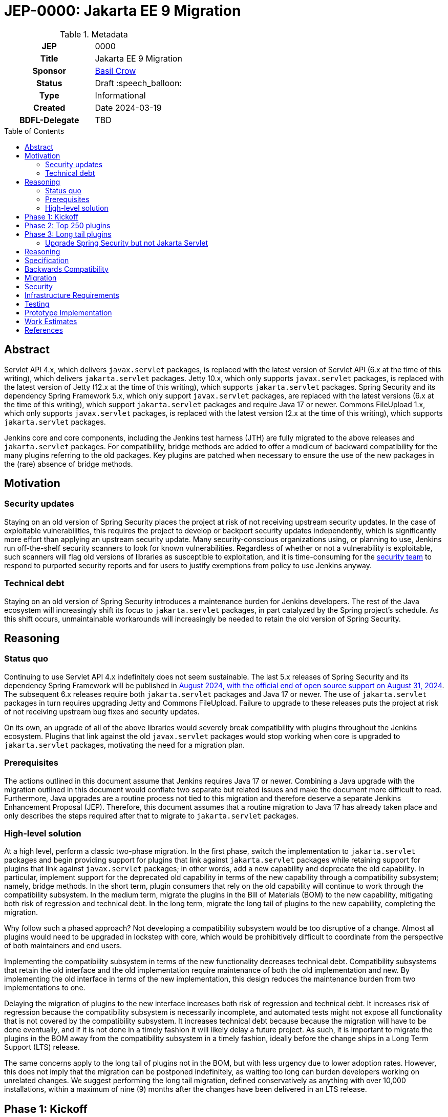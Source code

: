 = JEP-0000: Jakarta EE 9 Migration
:toc: preamble
:toclevels: 3
ifdef::env-github[]
:tip-caption: :bulb:
:note-caption: :information_source:
:important-caption: :heavy_exclamation_mark:
:caution-caption: :fire:
:warning-caption: :warning:
endif::[]

.Metadata
[cols="1h,1"]
|===
| JEP
| 0000

| Title
| Jakarta EE 9 Migration

| Sponsor
| link:https://github.com/basil[Basil Crow]

| Status
| Draft :speech_balloon:

| Type
| Informational

| Created
| Date 2024-03-19

| BDFL-Delegate
| TBD

//
//
// Uncomment if there is an associated placeholder JIRA issue.
//| JIRA
//| https://issues.jenkins-ci.org/browse/JENKINS-nnnnn[JENKINS-nnnnn]
//
//
// Uncomment if discussion will occur in forum other than jenkinsci-dev@ mailing list.
//| Discussions-To
//| Link to where discussion and final status announcement will occur
//
//
// Uncomment if this JEP depends on one or more other JEPs.
//| Requires
//| JEP-NUMBER, JEP-NUMBER...
//
//
// Uncomment and fill if this JEP is rendered obsolete by a later JEP
//| Superseded-By
//| JEP-NUMBER
//
//
// Uncomment when this JEP status is set to Accepted, Rejected or Withdrawn.
//| Resolution
//| Link to relevant post in the jenkinsci-dev@ mailing list archives

|===

== Abstract

Servlet API 4.x, which delivers `javax.servlet` packages, is replaced with the latest version of Servlet API (6.x at the time of this writing), which delivers `jakarta.servlet` packages.
Jetty 10.x, which only supports `javax.servlet` packages, is replaced with the latest version of Jetty (12.x at the time of this writing), which supports `jakarta.servlet` packages.
Spring Security and its dependency Spring Framework 5.x, which only support `javax.servlet` packages, are replaced with the latest versions (6.x at the time of this writing), which support `jakarta.servlet` packages and require Java 17 or newer.
Commons FileUpload 1.x, which only supports `javax.servlet` packages, is replaced with the latest version (2.x at the time of this writing), which supports `jakarta.servlet` packages.

Jenkins core and core components, including the Jenkins test harness (JTH) are fully migrated to the above releases and `jakarta.servlet` packages.
For compatibility, bridge methods are added to offer a modicum of backward compatibility for the many plugins referring to the old packages.
Key plugins are patched when necessary to ensure the use of the new packages in the (rare) absence of bridge methods.

== Motivation

=== Security updates

Staying on an old version of Spring Security places the project at risk of not receiving upstream security updates.
In the case of exploitable vulnerabilities, this requires the project to develop or backport security updates independently,
which is significantly more effort than applying an upstream security update.
Many security-conscious organizations using, or planning to use, Jenkins run off-the-shelf security scanners to look for known vulnerabilities.
Regardless of whether or not a vulnerability is exploitable, such scanners will flag old versions of libraries as susceptible to exploitation,
and it is time-consuming for the https://www.jenkins.io/security/team/[security team] to respond to purported security reports and for users to justify exemptions from policy to use Jenkins anyway.

=== Technical debt

Staying on an old version of Spring Security introduces a maintenance burden for Jenkins developers.
The rest of the Java ecosystem will increasingly shift its focus to `jakarta.servlet` packages,
in part catalyzed by the Spring project's schedule.
As this shift occurs, unmaintainable workarounds will increasingly be needed to retain the old version of Spring Security.

== Reasoning

=== Status quo

Continuing to use Servlet API 4.x indefinitely does not seem sustainable.
The last 5.x releases of Spring Security and its dependency Spring Framework will be published in https://spring.io/blog/2024/03/01/support-timeline-announcement-for-spring-framework-6-0-x-and-5-3-x[August 2024, with the official end of open source support on August 31, 2024].
The subsequent 6.x releases require both `jakarta.servlet` packages and Java 17 or newer.
The use of `jakarta.servlet` packages in turn requires upgrading Jetty and Commons FileUpload.
Failure to upgrade to these releases puts the project at risk of not receiving upstream bug fixes and security updates.

On its own, an upgrade of all of the above libraries would severely break compatibility with plugins throughout the Jenkins ecosystem.
Plugins that link against the old `javax.servlet` packages would stop working when core is upgraded to `jakarta.servlet` packages, motivating the need for a migration plan.

=== Prerequisites

The actions outlined in this document assume that Jenkins requires Java 17 or newer.
Combining a Java upgrade with the migration outlined in this document would conflate two separate but related issues and make the document more difficult to read.
Furthermore, Java upgrades are a routine process not tied to this migration and therefore deserve a separate Jenkins Enhancement Proposal (JEP).
Therefore, this document assumes that a routine migration to Java 17 has already taken place and only describes the steps required after that to migrate to `jakarta.servlet` packages.

=== High-level solution

At a high level, perform a classic two-phase migration.
In the first phase, switch the implementation to `jakarta.servlet` packages and begin providing support for plugins that link against `jakarta.servlet` packages while retaining support for plugins that link against `javax.servlet` packages;
in other words, add a new capability and deprecate the old capability.
In particular, implement support for the deprecated old capability in terms of the new capability through a compatibility subsystem; namely, bridge methods.
In the short term, plugin consumers that rely on the old capability will continue to work through the compatibility subsystem.
In the medium term, migrate the plugins in the Bill of Materials (BOM) to the new capability, mitigating both risk of regression and technical debt.
In the long term, migrate the long tail of plugins to the new capability, completing the migration.

Why follow such a phased approach?
Not developing a compatibility subsystem would be too disruptive of a change.
Almost all plugins would need to be upgraded in lockstep with core,
which would be prohibitively difficult to coordinate from the perspective of both maintainers and end users.

Implementing the compatibility subsystem in terms of the new functionality decreases technical debt.
Compatibility subsystems that retain the old interface and the old implementation require maintenance of both the old implementation and new.
By implementing the old interface in terms of the new implementation, this design reduces the maintenance burden from two implementations to one.

Delaying the migration of plugins to the new interface increases both risk of regression and technical debt.
It increases risk of regression because the compatibility subsystem is necessarily incomplete,
and automated tests might not expose all functionality that is not covered by the compatibility subsystem.
It increases technical debt because because the migration will have to be done eventually,
and if it is not done in a timely fashion it will likely delay a future project.
As such, it is important to migrate the plugins in the BOM away from the compatibility subsystem in a timely fashion,
ideally before the change ships in a Long Term Support (LTS) release.

The same concerns apply to the long tail of plugins not in the BOM, but with less urgency due to lower adoption rates.
However, this does not imply that the migration can be postponed indefinitely, as waiting too long can burden developers working on unrelated changes.
We suggest performing the long tail migration, defined conservatively as anything with over 10,000 installations, within a maximum of nine (9) months after the changes have been delivered in an LTS release.

== Phase 1: Kickoff

Fully migrate Jenkins core and core components, including the Jenkins test harness (JTH), to the latest upstream releases and `jakarta.servlet` packages.
Add bridge methods to offer backward compatibility for the vast majority of method calls used by existing plugins.
For the handful of method calls that cannot be easily bridged, prepare plugins in advance to use the new `jakarta.servlet` packages,
noting that this implies selecting a weekly release as the core baseline.
Get a successful PCT test run with all of the above updates, giving us confidence to release to production.
Release a core weekly containing all of the above changes, and release the plugins prepared above at the same time.
Document in the core release notes that the plugins prepared above must be upgraded in lockstep with core.
Congratulations! You have now added a new capability to a Jenkins weekly without breaking compatibility.
You have also kicked off a migration that must be completed soon.

== Phase 2: Top 250 plugins

The majority of Jenkins plugins will now be running successfully through the compatibility subsystem.

== Phase 3: Long tail plugins

Provide
For compatibility, bridge methods are added to offer a modicum of backward compatibility for the many plugins referring to the old packages.
Key plugins are patched when necessary to ensure the use of the new packages in the (rare) absence of bridge methods.





=== Upgrade Spring Security but not Jakarta Servlet

Version 6.x of Spring Security and its dependency Spring Framework officially requires `jakarta.servlet` imports,
but it is unclear how much of the portion of Spring Security which references Servlet API types we actually use.
It might be possible to continue to use `javax.servlet` generally and in the meantime only bridge to `jakarta.servlet` for the more limited needs of the specific functionality we consume,
which likely only call a handful of routine methods like getting/setting headers and session attributes.

This is a short-term approach that would address the security portion of the Motivation section without addressing the technical debt portion.
On the contrary, it is an example of the "unmaintainable workarounds" described in that section.

=== 






== Reasoning




[TIP]
====
Explain why particular design decisions were made.
Describe alternate designs that were considered and related work. For example, how the feature is supported in other systems.
Provide evidence of consensus within the community and discuss important objections or concerns raised during discussion.

* Use sub-headings to organize this section for ease of readability.
* Provide a clear description of the cause of the problem.
* Provide a clear description of the high-level solution you have chosen and how it addresses the cause of the problem.
* If there were other possible solutions that you considered and rejected, mention those along with the corresponding reasoning.
* Do not describe implementation details; these should go into the Specification section instead.
* Do not talk about history or why this needs to be done - that is part of Motivation section.
====

== Specification

* Upgrade Jetty to the latest version in Winstone, Stapler, core, and the Jenkins test harness.
* Upgrade the versions of `jakarta.servlet.jsp.jstl-api`, `jakarta.servlet-api`, and `jakarta.servlet.jsp-api` in Jelly, Stapler, and core to match those of the aforementioned Jetty version.
* Upgrade Commons FileUpload to the latest version in Stapler and core.
* Upgrade Spring Framework and Spring Security to the latest versions in core.
* Upgrade Winstone to the latest versions in core.
* Upgrade the Jenkins test harness to the latest version in core.

[TIP]
====
Provide a detailed specification of what is being proposed.
Be as technical and detailed as needed to allow new or existing Jenkins developers
to reasonably understand the scope/impact of an implementation.

* Use present tense - describe what the proposal "does" (as if it were already done), not what it will do.
* Do not discuss alternative designs that were rejected - those belong in the Reasoning section.
* Avoid in-depth discussion or justification of design choices - that belongs in the Reasoning section.
====

== Backwards Compatibility

[TIP]
====
Describe any incompatibilities and their severity.
Describe how the JEP proposes to deal with these incompatibilities.

If there are no backwards compatibility concerns, this section may simply say:
There are no backwards compatibility concerns related to this proposal.
====

== Migration

[TIP]
====
Describe the work that needs to be done, if any, to adapt consumers to the proposed change.

Conventional wisdom is that at least three consumers should exist to validate the design of an API;
with only one consumer the API probably won't support another consumer,
and with two consumers the API will probably only support more consumers with difficulty
(see "The Rule of Threes" in Will Tracz's _Confessions of a Used Program Salesman,_ Addison-Wesley, 1995).

Completing this section of the JEP involves quantifying
the number of consumers that need to be adapted (the cost)
and the expected value after adapting these consumers (the benefit).
Since the Jenkins project has thousands of individual components,
attempting to adapt too many consumers tends to reach a point of diminishing returns.
On the other hand, adapting too few consumers risks not only violating the Rule of Threes
but also introducing technical debt to the project in the form of incomplete migrations.
These incomplete migrations can in turn significantly delay the delivery of future JEPs.

In describing the work that needs to be done to adapt consumers,
this section should include a cost-benefit analysis and describe a rational approach to the migration
that balances short-term deliverability against long-term maintainability.

Typically, migrations should cover a large portion of the top 200 plugins and/or the plugins in the Bill of Materials (BOM),
as the overall health of the Jenkins project is contingent on the health of these popular plugins to a large degree.
When in doubt, begin the cost-benefit analysis with this general example
and then determine if the calculus needs to be adjusted for the particular case in question.

While not all consumers need to be fully migrated,
the scope of the migration does need to be fully quantified
in order for the design to stand on its own.

If consumers do not need to be adapted to this change, this section may simply say:
There are no migration concerns related to this proposal.
====

== Security

[TIP]
====
Describe the security impact of this proposal.
Outline what was done to identify and evaluate security issues,
discuss potential security issues and how they are mitigated or prevented,
and detail how the JEP interacts with existing elements in Jenkins, such as permissions, authentication, authorization, etc.

If this proposal will have no impact on security, this section may simply say:
There are no security risks related to this proposal.
====

== Infrastructure Requirements

[TIP]
====
Describe any impact on the Jenkins project infrastructure.

Include any additions or changes, interactions with existing components,
potential instabilities, service-level agreements,
and responsibilities for continuing maintenance.
Explain the scope of infrastructure changes with sufficient detail
to allow initial and on-going cost (in both time and money) to be estimated.

If this proposal will have no impact on infrastructure, this section may simply say:
There are no new infrastructure requirements related to this proposal.
====

== Testing

[TIP]
====
If the JEP involves any kind of behavioral change to code
(whether in a Jenkins product or backend infrastructure),
give a summary of how its correctness (and, if applicable, compatibility, security, etc.) will be tested.

In the preferred case that automated tests will be developed to cover all significant changes, simply give a short summary of the nature of these tests.

If some or all of the changes will require human interaction to verify them, explain why automated tests are considered impractical.
Then, summarize what kinds of test cases might be required: user scenarios with action steps and expected outcomes.
Detail whether behavior might be different based on the platform (operating system, servlet container, web browser, etc.)?
Are there foreseeable interactions between different permissible versions of components (Jenkins core, plugins, etc.)?
Does this change require that any special tools, proprietary software, or online service accounts to exercise a related code path (e.g., Active Directory server, GitHub login, etc.)?
When will you complete testing relative to merging code changes, and might retesting be required if other changes are made to this area in the future?

If this proposal requires no testing, this section may simply say:
There are no testing issues related to this proposal.
====

== Prototype Implementation

[TIP]
====
Link to any open source reference implementation of code changes for this proposal.
The implementation need not be completed before the JEP is
link:https://github.com/jenkinsci/jep/tree/master/jep/1#accepted[accepted],
but must be completed before any JEP is given
"link:https://github.com/jenkinsci/jep/tree/master/jep/1#final[Final]" status.

JEPs which will not include code changes may omit this section.
====

== Work Estimates

[TIP]
====
Provide a clear description of the high-level tasks needed to productize the prototype implementation.
Ideally these tasks would be turned into work items in an issue tracking system (ITS) like Jira or GitHub Issues.
As a general rule, it should be possible to complete each task within 1-3 days;
if a task takes a week or longer, it has not been broken down with enough granularity.
If these tasks are not obvious, then the prototype is not complete enough.
Also describe the general roles needed to perform these tasks.
For example, is the task well-suited to a new contributor,
or does the task require advanced experience in the Jenkins project that demands a seasoned expert?
Perhaps the task is well-suited to contributors with an affinity for e.g. frontend development, security, or DevOps.
Finally, describe the nature of the work in relation to time:
can these tasks be picked up in parallel by any interested volunteers,
or do they need to be done in some specific order?
Do any tasks depend on other tasks in a way that would serialize the implementation of the project?

JEPs that do not include a prototype implementation may omit this section.
====

== References

[TIP]
====
Provide links to any related documents.
This will include links to discussions on the mailing list, pull requests, and meeting notes.
====
